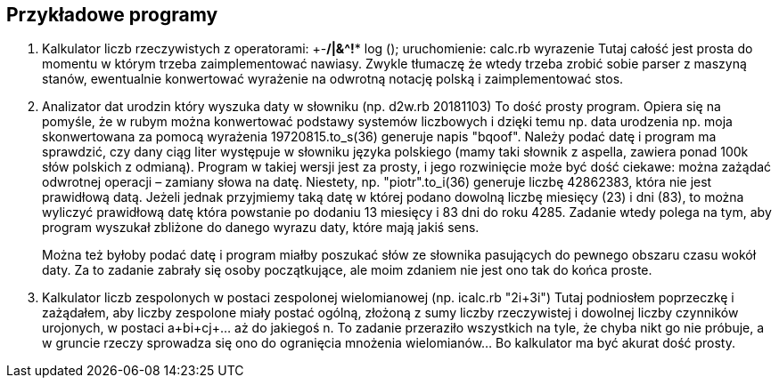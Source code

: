 ## Przykładowe programy

. Kalkulator liczb rzeczywistych z operatorami: +-*/|&^!** log ();
uruchomienie: calc.rb wyrazenie Tutaj całość jest prosta do momentu w którym
trzeba zaimplementować nawiasy. Zwykle tłumaczę że wtedy trzeba zrobić sobie
parser z maszyną stanów, ewentualnie konwertować wyrażenie na odwrotną notację
polską i zaimplementować stos.

. Analizator dat urodzin który wyszuka daty w słowniku (np. d2w.rb 20181103)
To dość prosty program. Opiera się na pomyśle, że w rubym można konwertować
podstawy systemów liczbowych i dzięki temu np. data urodzenia np. moja
skonwertowana za pomocą wyrażenia 19720815.to_s(36) generuje napis "bqoof".
Należy podać datę i program ma sprawdzić, czy dany ciąg liter występuje w
słowniku języka polskiego (mamy taki słownik z aspella, zawiera ponad 100k słów
polskich z odmianą). Program w takiej wersji jest za prosty, i jego rozwinięcie
może być dość ciekawe: można zażądać odwrotnej operacji – zamiany słowa na
datę. Niestety, np. "piotr".to_i(36) generuje liczbę 42862383, która nie jest
prawidłową datą. Jeżeli jednak przyjmiemy taką datę w której podano dowolną
liczbę miesięcy (23) i dni (83), to można wyliczyć prawidłową datę która
powstanie po dodaniu 13 miesięcy i 83 dni do roku 4285. Zadanie wtedy polega na
tym, aby program wyszukał zbliżone do danego wyrazu daty, które mają jakiś
sens.
+
Można też byłoby podać datę i program miałby poszukać słów ze słownika
pasujących do pewnego obszaru czasu wokół daty. Za to zadanie zabrały się osoby
początkujące, ale moim zdaniem nie jest ono tak do końca proste.

. Kalkulator liczb zespolonych w postaci zespolonej wielomianowej (np. icalc.rb
"2i+3i") Tutaj podniosłem poprzeczkę i zażądałem, aby liczby zespolone miały
postać ogólną, złożoną z sumy liczby rzeczywistej i dowolnej liczby czynników
urojonych, w postaci a+bi+cj+... aż do jakiegoś n. To zadanie przeraziło
wszystkich na tyle, że chyba nikt go nie próbuje, a w gruncie rzeczy sprowadza
się ono do ogranięcia mnożenia wielomianów... Bo kalkulator ma być akurat dość
prosty.
